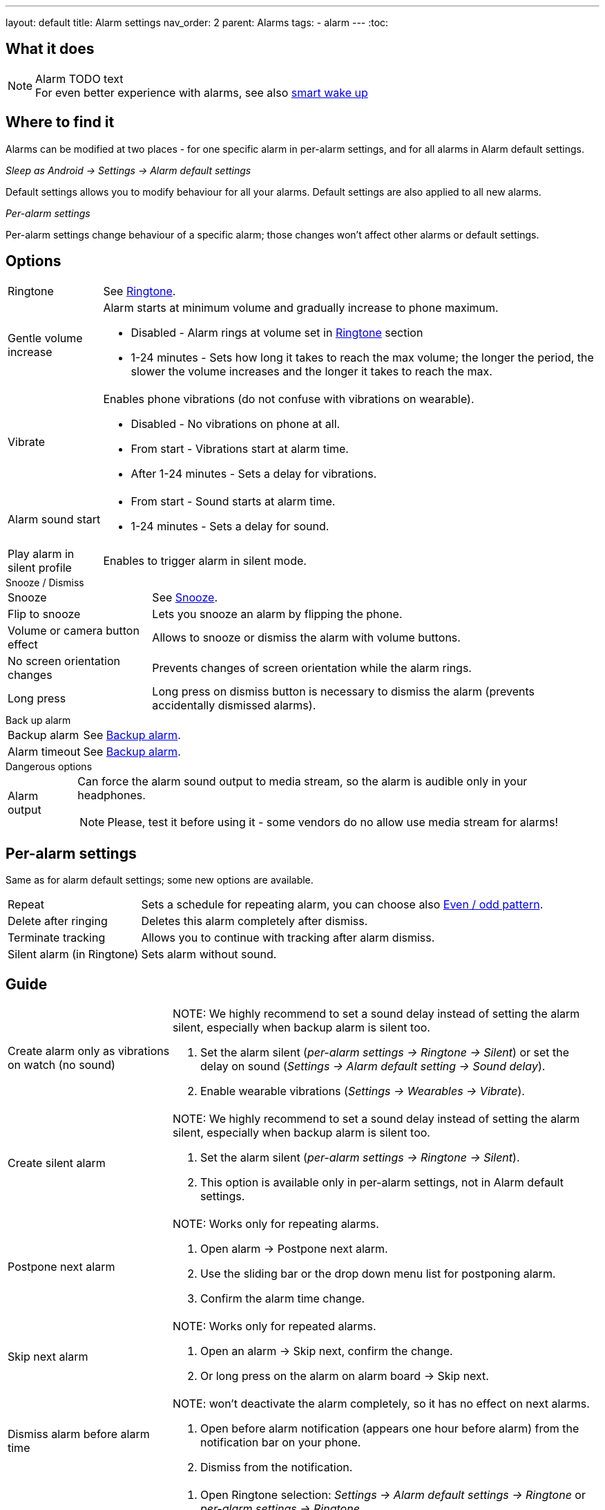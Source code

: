 ---
layout: default
title: Alarm settings
nav_order: 2
parent: Alarms
tags:
  - alarm
---
:toc:

== What it does
.Alarm TODO text

NOTE: For even better experience with alarms, see also link:../alarms/smart_wake_up.html[smart wake up]

== Where to find it
Alarms can be modified at two places - for one specific alarm in per-alarm settings, and for all alarms in Alarm default settings.

._Sleep as Android -> Settings -> Alarm default settings_
Default settings allows you to modify behaviour for all your alarms. Default settings are also applied to all new alarms.

._Per-alarm settings_
Per-alarm settings change behaviour of a specific alarm; those changes won't affect other alarms or default settings.


== Options

[horizontal]
Ringtone:: See link:../alarms/ringtone.html[Ringtone].
Gentle volume increase:: Alarm starts at minimum volume and gradually increase to phone maximum.
* Disabled - Alarm rings at volume set in link:../alarms/ringtone.html[Ringtone] section
* 1-24 minutes - Sets how long it takes to reach the max volume; the longer the period, the slower the volume increases and the longer it takes to reach the max.
Vibrate:: Enables phone vibrations (do not confuse with vibrations on wearable).
* Disabled - No vibrations on phone at all.
* From start - Vibrations start at alarm time.
* After 1-24 minutes - Sets a delay for vibrations.
Alarm sound start::
* From start - Sound starts at alarm time.
* 1-24 minutes - Sets a delay for sound.
Play alarm in silent profile:: Enables to trigger alarm in silent mode.

.Snooze / Dismiss

[horizontal]
Snooze:: See link:../alarms/snooze.html[Snooze].
Flip to snooze:: Lets you snooze an alarm by flipping the phone.
Volume or camera button effect:: Allows to snooze or dismiss the alarm with volume buttons.
No screen orientation changes:: Prevents changes of screen orientation while the alarm rings.
Long press:: Long press on dismiss button is necessary to dismiss the alarm (prevents accidentally dismissed alarms).

.Back up alarm

[horizontal]
Backup alarm:: See link:../alarms/backup.html[Backup alarm].
Alarm timeout:: See link:../alarms/backup.html[Backup alarm].

.Dangerous options

[horizontal]
Alarm output:: Can force the alarm sound output to media stream, so the alarm is audible only in your headphones.
NOTE: Please, test it before using it - some vendors do no allow use media stream for alarms!

== Per-alarm settings
Same as for alarm default settings; some new options are available.
[horizontal]
Repeat:: Sets a schedule for repeating alarm, you can choose also <<even_odd,Even / odd pattern>>.
Delete after ringing:: Deletes this alarm completely after dismiss.
Terminate tracking:: Allows you to continue with tracking after alarm dismiss.
Silent alarm (in Ringtone):: Sets alarm without sound.

== Guide
[horizontal]
Create alarm only as vibrations on watch (no sound)::
NOTE: We highly recommend to set a sound delay instead of setting the alarm silent, especially when backup alarm is silent too.
. Set the alarm silent (_per-alarm settings -> Ringtone -> Silent_) or set the delay on sound (_Settings -> Alarm default setting -> Sound delay_).
. Enable wearable vibrations (_Settings -> Wearables -> Vibrate_).

Create silent alarm::
NOTE: We highly recommend to set a sound delay instead of setting the alarm silent, especially when backup alarm is silent too.
. Set the alarm silent (_per-alarm settings -> Ringtone -> Silent_).
. This option is available only in per-alarm settings, not in Alarm default settings.
Postpone next alarm::
NOTE: Works only for repeating alarms.
. Open alarm -> Postpone next alarm.
. Use the sliding bar or the drop down menu list for postponing alarm.
. Confirm the alarm time change.
Skip next alarm::
NOTE: Works only for repeated alarms.
. Open an alarm -> Skip next, confirm the change.
. Or long press on the alarm on alarm board -> Skip next.
Dismiss alarm before alarm time::
NOTE: won't deactivate the alarm completely, so it has no effect on next alarms.
. Open before alarm notification (appears one hour before alarm) from the notification bar on your phone.
. Dismiss from the notification.
Use my own sound as alarm::
. Open Ringtone selection: _Settings -> Alarm default settings -> Ringtone_ or _per-alarm settings -> Ringtone_.
. Tap on folder (TODO) icon in right upper corner.
. Choose a sound file saved on your phone.
Name an alarm::
. Open an alarm settings or create new alarm dialogue.
. Name the alarm in the Label field in upper right corner.
Create odd / even schedule:: [[even_odd]]
. Open per-alarm settings.
. Choose Repeat dialogue (_Repeat:Never_ or days of week listed below alarm time).
. Choose Weekly / Even / Odd pattern from the drop down menu list.
